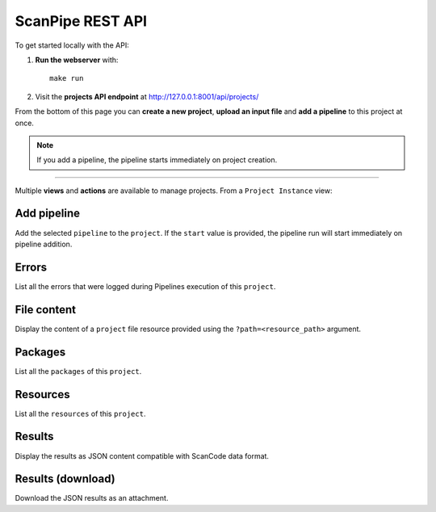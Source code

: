 .. _scanpipe_api:

ScanPipe REST API
=================

To get started locally with the API:

1. **Run the webserver** with::

    make run

2. Visit the **projects API endpoint** at http://127.0.0.1:8001/api/projects/

From the bottom of this page you can **create a new project**, **upload an input
file** and **add a pipeline** to this project at once.

.. note::
    If you add a pipeline, the pipeline starts immediately on project creation.

----

Multiple **views** and **actions** are available to manage projects.
From a ``Project Instance`` view:

Add pipeline
------------

Add the selected ``pipeline`` to the ``project``. If the ``start`` value is provided,
the pipeline run will start immediately on pipeline addition.

Errors
------

List all the errors that were logged during Pipelines execution of this
``project``.

File content
------------

Display the content of a ``project`` file resource provided using the
``?path=<resource_path>`` argument.

Packages
--------

List all the ``packages`` of this ``project``.

Resources
---------

List all the ``resources`` of this ``project``.

Results
-------

Display the results as JSON content compatible with ScanCode data format.

Results (download)
------------------

Download the JSON results as an attachment.
